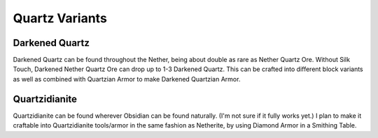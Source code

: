Quartz Variants
=====

.. _darkenedquartz:

Darkened Quartz
------------

Darkened Quartz can be found throughout the Nether, being about double as rare as Nether Quartz Ore. Without Silk Touch, Darkened Nether Quartz Ore can drop up to 1-3 Darkened Quartz. This can be crafted into different block variants as well as combined with Quartzian Armor to make Darkened Quartzian Armor.

.. _quartzidianite:

Quartzidianite
----------------

Quartzidianite can be found wherever Obsidian can be found naturally. (I'm not sure if it fully works yet.) I plan to make it craftable into Quartzidianite tools/armor in the same fashion as Netherite, by using Diamond Armor in a Smithing Table.
